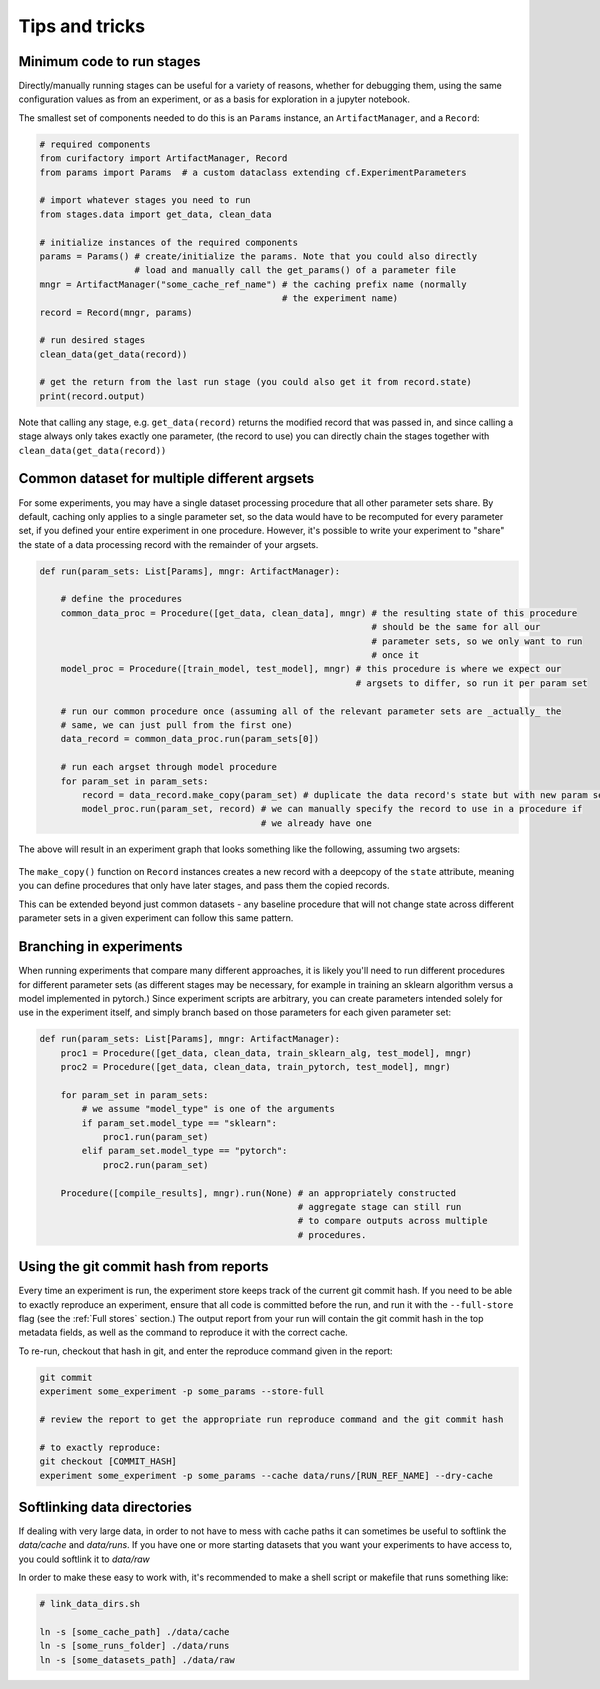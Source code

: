 Tips and tricks
===============

Minimum code to run stages
--------------------------

Directly/manually running stages can be useful for a variety of reasons, whether for debugging them,
using the same configuration values as from an experiment, or as a basis for exploration in
a jupyter notebook.

The smallest set of components needed to do this is an ``Params`` instance, an
``ArtifactManager``, and a ``Record``:

.. code-block:: python

    # required components
    from curifactory import ArtifactManager, Record
    from params import Params  # a custom dataclass extending cf.ExperimentParameters

    # import whatever stages you need to run
    from stages.data import get_data, clean_data

    # initialize instances of the required components
    params = Params() # create/initialize the params. Note that you could also directly
                      # load and manually call the get_params() of a parameter file
    mngr = ArtifactManager("some_cache_ref_name") # the caching prefix name (normally
                                                  # the experiment name)
    record = Record(mngr, params)

    # run desired stages
    clean_data(get_data(record))

    # get the return from the last run stage (you could also get it from record.state)
    print(record.output)

Note that calling any stage, e.g. ``get_data(record)`` returns the modified record that
was passed in, and since calling a stage always only takes exactly one parameter, (the record
to use) you can directly chain the stages together with ``clean_data(get_data(record))``


Common dataset for multiple different argsets
---------------------------------------------

For some experiments, you may have a single dataset processing procedure that all other parameter sets
share. By default, caching only applies to a single parameter set, so the data would have to be recomputed for
every parameter set, if you defined your entire experiment in one procedure. However, it's possible to write
your experiment to "share" the state of a data processing record with the remainder of your argsets.

.. code-block:: python

    def run(param_sets: List[Params], mngr: ArtifactManager):

        # define the procedures
        common_data_proc = Procedure([get_data, clean_data], mngr) # the resulting state of this procedure
                                                                   # should be the same for all our
                                                                   # parameter sets, so we only want to run
                                                                   # once it
        model_proc = Procedure([train_model, test_model], mngr) # this procedure is where we expect our
                                                                # argsets to differ, so run it per param set

        # run our common procedure once (assuming all of the relevant parameter sets are _actually_ the
        # same, we can just pull from the first one)
        data_record = common_data_proc.run(param_sets[0])

        # run each argset through model procedure
        for param_set in param_sets:
            record = data_record.make_copy(param_set) # duplicate the data record's state but with new param sets
            model_proc.run(param_set, record) # we can manually specify the record to use in a procedure if
                                              # we already have one

The above will result in an experiment graph that looks something like the following, assuming two argsets:

.. figure:: images/common_proc.png
    :align: center

The ``make_copy()`` function on ``Record`` instances creates a new record with a deepcopy of the
``state`` attribute, meaning you can define procedures that only have later stages, and pass them
the copied records.

This can be extended beyond just common datasets - any baseline procedure that will not change state
across different parameter sets in a given experiment can follow this same pattern.


Branching in experiments
------------------------

When running experiments that compare many different approaches, it is likely you'll need to
run different procedures for different parameter sets (as different stages may be necessary, for example in
training an sklearn algorithm versus a model implemented in pytorch.) Since experiment scripts are
arbitrary, you can create parameters intended solely for use in the experiment itself, and simply branch
based on those parameters for each given parameter set:

.. code-block:: python

    def run(param_sets: List[Params], mngr: ArtifactManager):
        proc1 = Procedure([get_data, clean_data, train_sklearn_alg, test_model], mngr)
        proc2 = Procedure([get_data, clean_data, train_pytorch, test_model], mngr)

        for param_set in param_sets:
            # we assume "model_type" is one of the arguments
            if param_set.model_type == "sklearn":
                proc1.run(param_set)
            elif param_set.model_type == "pytorch":
                proc2.run(param_set)

        Procedure([compile_results], mngr).run(None) # an appropriately constructed
                                                     # aggregate stage can still run
                                                     # to compare outputs across multiple
                                                     # procedures.


Using the git commit hash from reports
--------------------------------------

Every time an experiment is run, the experiment store keeps track of the current git commit hash.
If you need to be able to exactly reproduce an experiment, ensure that all code is committed before
the run, and run it with the ``--full-store`` flag (see the :ref:`Full stores` section.)
The output report from your run will contain the git commit hash in the top metadata fields, as well
as the command to reproduce it with the correct cache.

To re-run, checkout that hash in git, and enter the reproduce command given in the report:

.. code-block:: bash

    git commit
    experiment some_experiment -p some_params --store-full

    # review the report to get the appropriate run reproduce command and the git commit hash

    # to exactly reproduce:
    git checkout [COMMIT_HASH]
    experiment some_experiment -p some_params --cache data/runs/[RUN_REF_NAME] --dry-cache


Softlinking data directories
----------------------------

If dealing with very large data, in order to not have to mess with cache paths it can sometimes
be useful to softlink the `data/cache` and `data/runs`. If you have one or more starting datasets
that you want your experiments to have access to, you could softlink it to `data/raw`

In order to make these easy to work with, it's recommended to make a shell script or makefile that
runs something like:

.. code-block:: bash

    # link_data_dirs.sh

    ln -s [some_cache_path] ./data/cache
    ln -s [some_runs_folder] ./data/runs
    ln -s [some_datasets_path] ./data/raw
